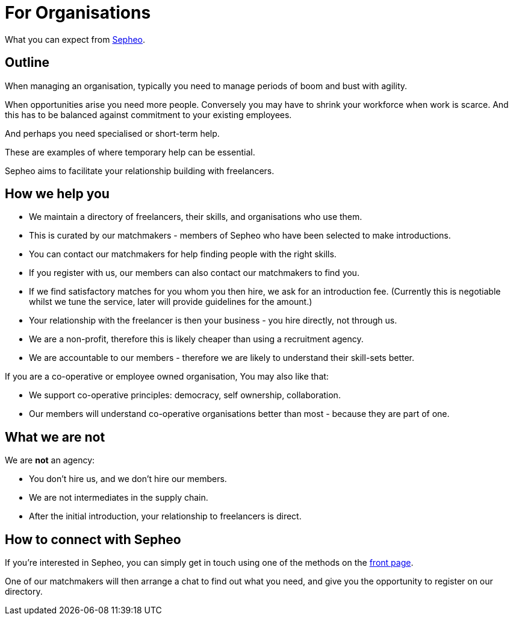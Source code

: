 = For Organisations

What you can expect from link:/[Sepheo].

== Outline

When managing an organisation, typically you need to manage periods of
boom and bust with agility.

When opportunities arise you need more people. Conversely you may have
to shrink your workforce when work is scarce. And this has to be
balanced against commitment to your existing employees.

And perhaps you need specialised or short-term help.

These are examples of where temporary help can be essential.

Sepheo aims to facilitate your relationship building with freelancers.

== How we help you

- We maintain a directory of freelancers, their skills, and
  organisations who use them.
  - This is curated by our matchmakers - members of Sepheo who have
    been selected to make introductions.
- You can contact our matchmakers for help finding people with the
  right skills.
- If you register with us, our members can also contact our
  matchmakers to find you.
- If we find satisfactory matches for you whom you then hire, we ask
  for an introduction fee. (Currently this is negotiable whilst we
  tune the service, later will provide guidelines for the amount.)
- Your relationship with the freelancer is then your business - you
  hire directly, not through us.
- We are a non-profit, therefore this is likely cheaper than using a
  recruitment agency.
- We are accountable to our members - therefore we are likely to
  understand their skill-sets better.


If you are a co-operative or employee owned organisation, You may also like that:

- We support co-operative principles: democracy, self ownership,
  collaboration.
- Our members will understand co-operative organisations better than
  most - because they are part of one.

== What we are not

We are *not* an agency:

- You don't hire us, and we don't hire our members.
- We are not intermediates in the supply chain.
- After the initial introduction, your relationship to freelancers is direct.

== How to connect with Sepheo

If you're interested in Sepheo, you can simply get in touch using one
of the methods on the link:/[front page].

One of our matchmakers will then arrange a chat to find out what you
need, and give you the opportunity to register on our directory.

//  LocalWords:  Sepheo
